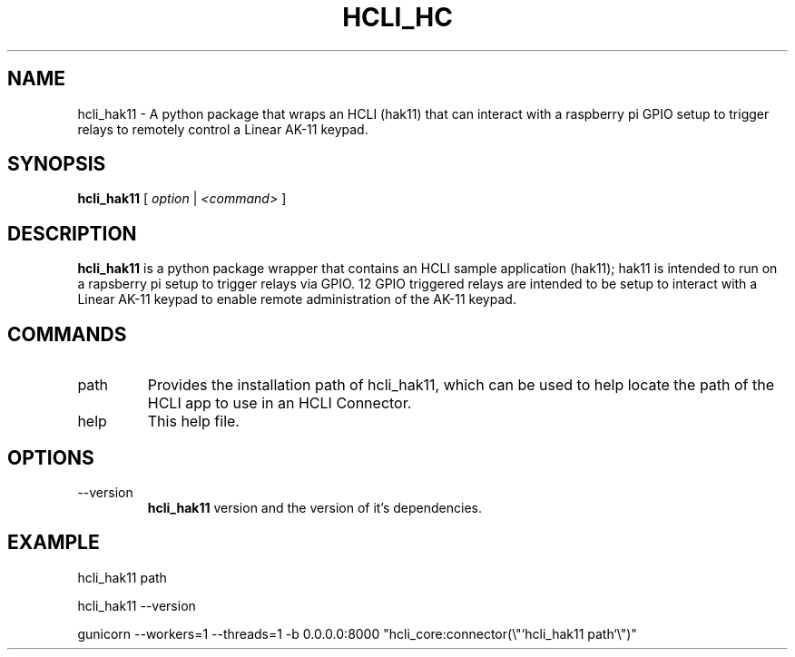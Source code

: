 .TH HCLI_HC 1 "SEPTEMBER 2023" Linux "User Manuals"
.SH NAME
hcli_hak11 \- A python package that wraps an HCLI (hak11) that can interact with a raspberry pi GPIO setup to trigger relays to remotely control a Linear AK-11 keypad.
.SH SYNOPSIS
.B hcli_hak11
[
.I option
|
.I <command>
]
.SH DESCRIPTION
.B hcli_hak11
is a python package wrapper that contains an HCLI sample application (hak11); hak11 is intended to run on a rapsberry pi setup to trigger relays via GPIO. 12 GPIO triggered relays are intended to be setup to interact with a Linear AK-11 keypad to enable remote administration of the AK-11 keypad.

.SH COMMANDS
.IP "path"
Provides the installation path of hcli_hak11, which can be used to help locate the path of the HCLI app to use in an HCLI Connector.
.IP help
This help file.
.SH OPTIONS
.IP --version
.B hcli_hak11
version and the version of it's dependencies.
.SH EXAMPLE
hcli_hak11 path

hcli_hak11 --version

gunicorn --workers=1 --threads=1 -b 0.0.0.0:8000 "hcli_core:connector(\\"`hcli_hak11 path`\\")"
